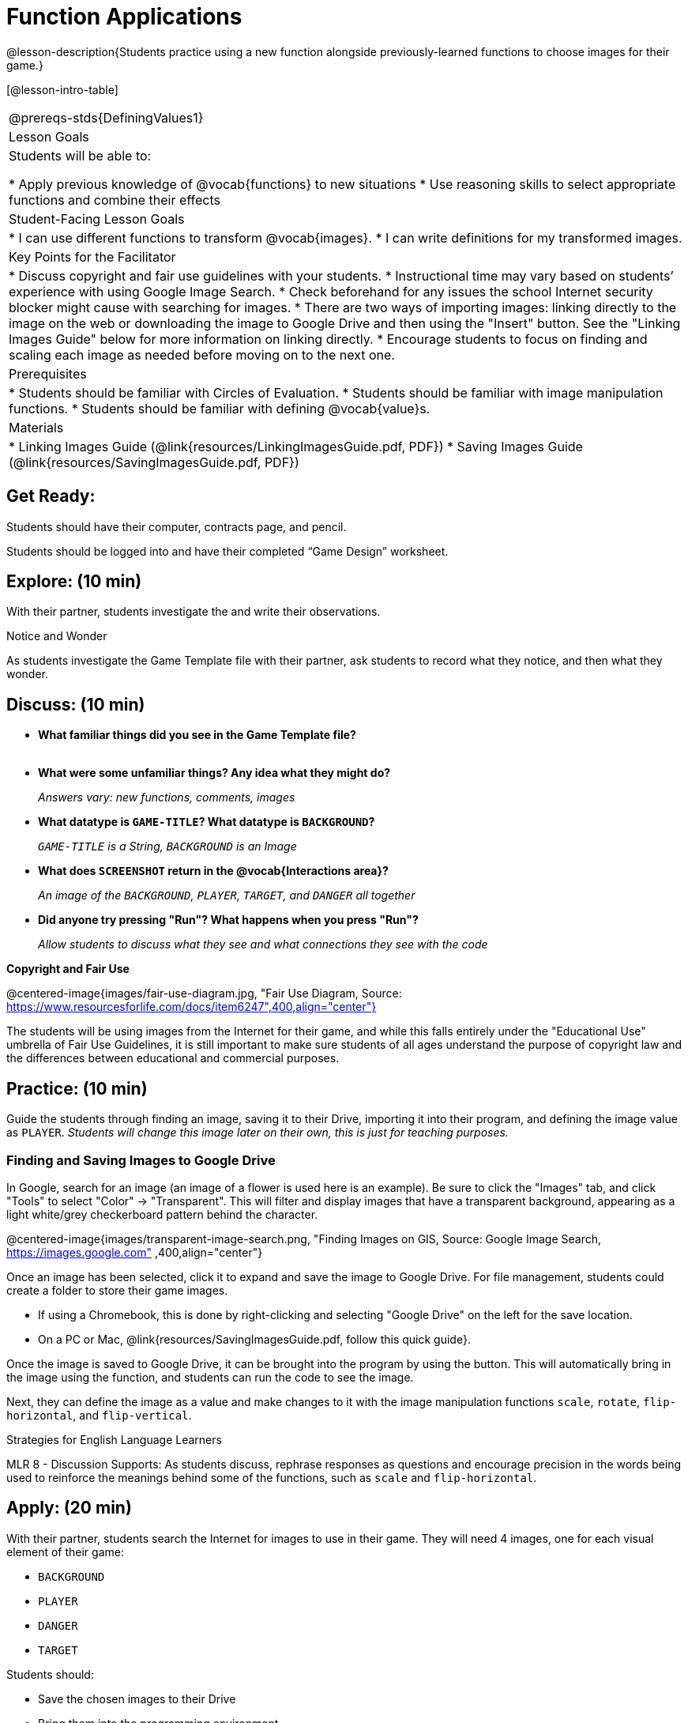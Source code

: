 = Function Applications

@lesson-description{Students practice using a new function alongside previously-learned functions to choose images for their game.}

[@lesson-intro-table]
|===
@prereqs-stds{DefiningValues1}
|Lesson Goals
|Students will be able to:

* Apply previous knowledge of @vocab{functions} to new situations
* Use reasoning skills to select appropriate functions and combine their effects

|Student-Facing Lesson Goals
|
* I can use different functions to transform @vocab{images}.
* I can write definitions for my transformed images.

|Key Points for the Facilitator
|
* Discuss copyright and fair use guidelines with your students.
* Instructional time may vary based on students’ experience with using Google Image Search.
* Check beforehand for any issues the school Internet security blocker might cause with searching for images.
* There are two ways of importing images: linking directly to the image on the web or downloading the image to Google Drive and then using the "Insert" button.  See the "Linking Images Guide" below for more information on linking directly.
* Encourage students to focus on finding and scaling each image as needed before moving on to the next one.

|Prerequisites
|
* Students should be familiar with Circles of Evaluation.
* Students should be familiar with image manipulation functions.
* Students should be familiar with defining @vocab{value}s.

|Materials
|
ifeval::["{proglang}" == "wescheme"]
* Lesson slides template (@link{https://docs.google.com/presentation/d/1sxU3oF6wOVZJ_5YMmgxYor3Ec5LNISudyJiuj0Q_5oQ/view, Google Slides})
* Blank Game template (@link{https://www.wescheme.org/openEditor?publicId=ysj93ZPFsu&, WeScheme})
endif::[]
ifeval::["{proglang}" == "pyret"]
* Lesson slides template (@link{https://drive.google.com/open?id=1pBTgEUgicEE8VPxPpAQaYnEJn7cdxvMJjOdWabc94KA, Google Slides})
* Blank Game template (@link{https://code.pyret.org/editor#share=1xL3ZnWb43d5ih_fRib3dz3h8z9d__2om&v=f1d3c87, Pyret})
endif::[]
* Linking Images Guide (@link{resources/LinkingImagesGuide.pdf, PDF})
* Saving Images Guide (@link{resources/SavingImagesGuide.pdf, PDF})
ifeval::["{proglang}" == "wescheme"]
* Blank Game template (@link{https://www.wescheme.org/openEditor?publicId=ysj93ZPFsu&, WeScheme})
endif::[]
ifeval::["{proglang}" == "pyret"]
* Blank Game template (@link{https://code.pyret.org/editor#share=1xL3ZnWb43d5ih_fRib3dz3h8z9d__2om&v=f1d3c87, Pyret})
endif::[]

|===

== Get Ready:

Students should have their computer, contracts page, and pencil.

Students should be logged into
ifeval::["{proglang}" == "wescheme"]
@link{https://www.wescheme.org, WeScheme }
endif::[]
ifeval::["{proglang}" == "pyret"]
@link{https://code.pyret.org, code.pyret.org }.
endif::[]
and have their completed “Game Design” worksheet.

== Explore: (10 min)

With their partner, students investigate the
ifeval::["{proglang}" == "wescheme"]
@link{https://www.wescheme.org/openEditor?publicId=ysj93ZPFsu&, Blank Game Template }
endif::[]
ifeval::["{proglang}" == "pyret"]
@link{https://code.pyret.org/editor#share=1xL3ZnWb43d5ih_fRib3dz3h8z9d__2om&v=f1d3c87, Blank Game Template }.
endif::[]
and write their observations.

[.notice-box]
.Notice and Wonder
****
As students investigate the Game Template file with their partner,
ask students to record what they notice, and then what they wonder.
****

== Discuss: (10 min)

* *What familiar things did you see in the Game Template file?* +
{empty} +
* *What were some unfamiliar things?  Any idea what they might do?*
+
_Answers vary: new functions, comments, images_
* *What datatype is `GAME-TITLE`?  What datatype is `BACKGROUND`?*
+
_``GAME-TITLE`` is a String, `BACKGROUND` is an Image_
* *What does `SCREENSHOT` return in the @vocab{Interactions area}?*
+
_An image of the `BACKGROUND`, `PLAYER`, `TARGET`, and `DANGER` all together_
ifeval::["{proglang}" == "wescheme"]
* *What do you think `bitmap/url` does?*
+
_Answers vary: It consumes a String, which is a URL (an image location on the Internet) and produces the Image inside our program_
endif::[]
ifeval::["{proglang}" == "pyret"]
* *What do you think `image-url` does?*
+
_Answers vary: It consumes a @vocab{String}, which is a URL (an image location on the Internet) and produces the @vocab{Image} inside our program_
endif::[]

* *Did anyone try pressing "Run"?  What happens when you press "Run"?*
+
_Allow students to discuss what they see and what connections they see with the code_

[.text-center]
*Copyright and Fair Use*

@centered-image{images/fair-use-diagram.jpg, "Fair Use Diagram, Source:
https://www.resourcesforlife.com/docs/item6247",400,align="center"}

The students will be using images from the Internet for their game, and while this falls entirely under the "Educational Use" umbrella of Fair Use Guidelines, it is still important to make sure students of all ages understand the purpose of copyright law and the differences between educational and commercial purposes.

== Practice: (10 min)

Guide the students through finding an image, saving it to their Drive, importing it into their program, and defining the image value as `PLAYER`.
_Students will change this image later on their own, this is just for teaching purposes._

=== Finding and Saving Images to Google Drive

In Google, search for an image (an image of a flower is used here is an example).  Be sure to click the "Images" tab, and click "Tools" to select "Color" -> "Transparent".  This will filter and display images that have a transparent background, appearing as a light white/grey checkerboard pattern behind the character.

@centered-image{images/transparent-image-search.png, "Finding Images on
GIS, Source: Google Image Search, https://images.google.com" ,400,align="center"}

Once an image has been selected, click it to expand and save the image to Google Drive. For file management, students could create a folder to store their game images.

* If using a Chromebook, this is done by right-clicking and selecting "Google Drive" on the left for the save location.
* On a PC or Mac, @link{resources/SavingImagesGuide.pdf, follow this quick guide}.

Once the image is saved to Google Drive, it can be brought into the program by using the
ifeval::["{proglang}" == "wescheme"]
"Images"
endif::[]
ifeval::["{proglang}" == "pyret"]
"Insert"
endif::[]
button.  This will automatically bring in the image using the
ifeval::["{proglang}" == "wescheme"]
`bitmap-url`
endif::[]
ifeval::["{proglang}" == "pyret"]
`image-url`
endif::[]
function, and students can run the code to see the image.

Next, they can define the image as a value and make changes to it with the image manipulation functions `scale`, `rotate`, `flip-horizontal`, and `flip-vertical`.

[.strategy-box]
.Strategies for English Language Learners
****
MLR 8 - Discussion Supports: As students discuss, rephrase responses as questions and encourage precision in the words being used to reinforce the meanings behind some of the functions, such as `scale` and `flip-horizontal`.
****

== Apply: (20 min)

With their partner, students search the Internet for images to use in their game.  They will need 4 images, one for each visual element of their game:

* `BACKGROUND`
* `PLAYER`
* `DANGER`
* `TARGET`

Students should:

* Save the chosen images to their Drive
* Bring them into the programming environment
* @vocab{Define} the images as values
* Plan out how to resize and reorient them in their game
* Make sure the final version of each image is defined as either `BACKGROUND`, `TARGET`, `DANGER`, or `PLAYER`

When finished, students should be able to type `SCREENSHOT` in the interactions window and see all four of their images appropriately sized and oriented.
